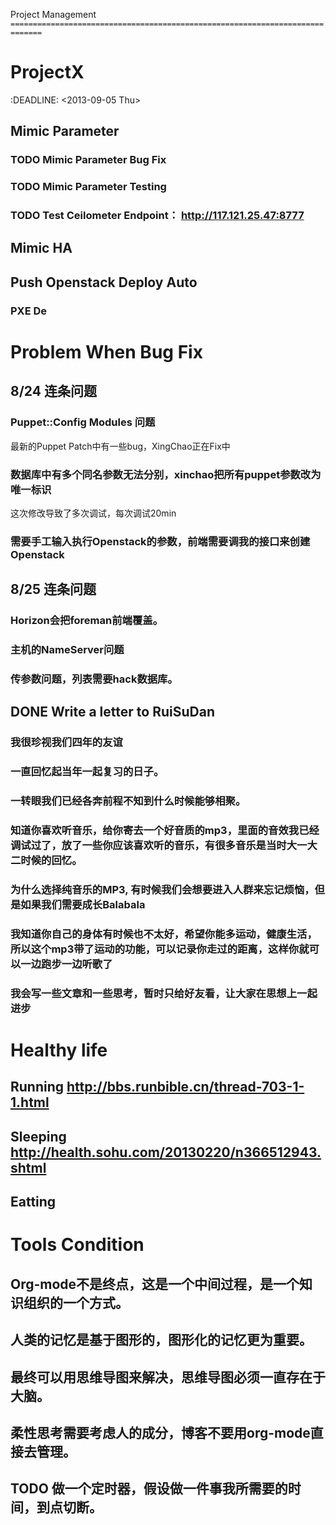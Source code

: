 Project Management
===============================================================================
* ProjectX
  :DEADLINE: <2013-09-05 Thu>
** Mimic Parameter
*** TODO Mimic Parameter Bug Fix
*** TODO Mimic Parameter Testing 
*** TODO Test Ceilometer Endpoint： http://117.121.25.47:8777
** Mimic HA
** Push Openstack Deploy Auto
*** PXE De
* Problem When Bug Fix
** 8/24 连条问题
*** Puppet::Config Modules 问题
    最新的Puppet Patch中有一些bug，XingChao正在Fix中  
*** 数据库中有多个同名参数无法分别，xinchao把所有puppet参数改为唯一标识
    这次修改导致了多次调试，每次调试20min
*** 需要手工输入执行Openstack的参数，前端需要调我的接口来创建Openstack
** 8/25 连条问题
*** Horizon会把foreman前端覆盖。
*** 主机的NameServer问题
*** 传参数问题，列表需要hack数据库。
** DONE Write a letter to RuiSuDan 
*** 我很珍视我们四年的友谊
*** 一直回忆起当年一起复习的日子。
*** 一转眼我们已经各奔前程不知到什么时候能够相聚。
*** 知道你喜欢听音乐，给你寄去一个好音质的mp3，里面的音效我已经调试过了，放了一些你应该喜欢听的音乐，有很多音乐是当时大一大二时候的回忆。
*** 为什么选择纯音乐的MP3, 有时候我们会想要进入人群来忘记烦恼，但是如果我们需要成长Balabala
*** 我知道你自己的身体有时候也不太好，希望你能多运动，健康生活，所以这个mp3带了运动的功能，可以记录你走过的距离，这样你就可以一边跑步一边听歌了
*** 我会写一些文章和一些思考，暂时只给好友看，让大家在思想上一起进步
* Healthy life
** Running  [[http://bbs.runbible.cn/thread-703-1-1.html]]
** Sleeping [[http://health.sohu.com/20130220/n366512943.shtml]]
** Eatting 
* Tools Condition 
** Org-mode不是终点，这是一个中间过程，是一个知识组织的一个方式。
** 人类的记忆是基于图形的，图形化的记忆更为重要。
** 最终可以用思维导图来解决，思维导图必须一直存在于大脑。
** 柔性思考需要考虑人的成分，博客不要用org-mode直接去管理。
** TODO 做一个定时器，假设做一件事我所需要的时间，到点切断。
